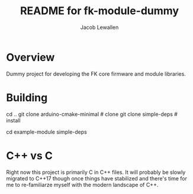 #+TITLE:	README for fk-module-dummy
#+AUTHOR:	Jacob Lewallen
#+EMAIL:	jacob@conservify.org

* Overview

  Dummy project for developing the FK core firmware and module libraries.

* Building

  cd ..
  git clone arduino-cmake-minimal # clone
  git clone simple-deps # install
  # need arduino ide
  cd example-module
  simple-deps

* C++ vs C

  Right now this project is primarily C in C++ files. It will probably be slowly
  migrated to C++17 though once things have stabilized and there's time for me
  to re-familiarze myself with the modern landscape of C++.

